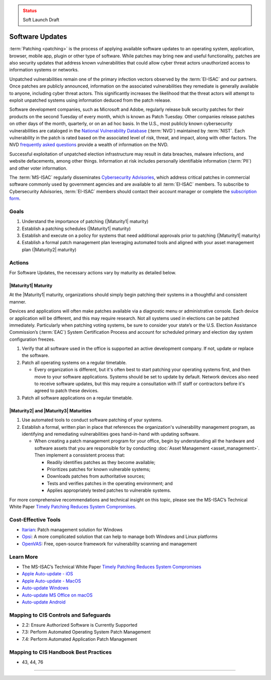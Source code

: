 ..
  Created by: mike garcia
  To: Patching best practice largely from 2018-06-08 spotlight

.. |bp_title| replace:: Software Updates

.. admonition:: Status
   :class: caution

   Soft Launch Draft

|bp_title|
----------------------------------------------

:term:`Patching <patching>` is the process of applying available software updates to an operating system, application, browser, mobile app, plugin or other type of software. While patches may bring new and useful functionality, patches are also security updates that address known vulnerabilities that could allow cyber threat actors unauthorized access to information systems or networks.

Unpatched vulnerabilities remain one of the primary infection vectors observed by the :term:`EI-ISAC` and our partners. Once patches are publicly announced, information on the associated vulnerabilities they remediate is generally available to anyone, including cyber threat actors. This significantly increases the likelihood that the threat actors will attempt to exploit unpatched systems using information deduced from the patch release.

Software development companies, such as Microsoft and Adobe, regularly release bulk security patches for their products on the second Tuesday of every month, which is known as Patch Tuesday. Other companies release patches on other days of the month, quarterly, or on an ad hoc basis. In the U.S., most publicly known cybersecurity vulnerabilities are cataloged in the `National Vulnerability Database <https://nvd.nist.gov>`_ (:term:`NVD`) maintained by :term:`NIST`. Each vulnerability in the patch is rated based on the associated level of risk, threat, and impact, along with other factors. The NVD `frequently asked questions <https://nvd.nist.gov/general/FAQ-Sections/General-FAQs>`_ provide a wealth of information on the NVD.

Successful exploitation of unpatched election infrastructure may result in data breaches, malware infections, and website defacements, among other things. Information at risk includes personally identifiable information (:term:`PII`) and other voter information.

The :term:`MS-ISAC` regularly disseminates `Cybersecurity Advisories <https://www.cisecurity.org/resources/advisory/>`_, which address critical patches in commercial software commonly used by government agencies and are available to all :term:`EI-ISAC` members. To subscribe to Cybersecurity Advisories, :term:`EI-ISAC` members should contact their account manager or complete the `subscription form <https://learn.cisecurity.org/ms-isac-subscription>`_.

Goals
**********************************************

#. Understand the importance of patching (|Maturity1| maturity)
#. Establish a patching schedules (|Maturity1| maturity)
#. Establish and execute on a policy for systems that need additional approvals prior to patching (|Maturity1| maturity)
#. Establish a formal patch management plan leveraging automated tools and aligned with your asset management plan (|Maturity2| maturity)

Actions
**********************************************

For |bp_title|, the necessary actions vary by maturity as detailed below.

|Maturity1| Maturity
&&&&&&&&&&&&&&&&&&&&&&&&&&&&&&&&&&&&&&&&&&&&&&

At the |Maturity1| maturity, organizations should simply begin patching their systems in a thoughtful and consistent manner.

Devices and applications will often make patches available via a diagnostic menu or administrative console. Each device or application will be different, and this may require research. Not all systems used in elections can be patched immediately. Particularly when patching voting systems, be sure to consider your state’s or the U.S. Election Assistance Commission’s (:term:`EAC`) System Certification Process and account for scheduled primary and election day system configuration freezes.

#. Verify that all software used in the office is supported an active development company. If not, update or replace the software.
#. Patch all operating systems on a regular timetable.

   * Every organization is different, but it's often best to start patching your operating systems first, and then move to your software applications. Systems should be set to update by default. Network devices also need to receive software updates, but this may require a consultation with IT staff or contractors before it's agreed to patch these devices.

#. Patch all software applications on a regular timetable.

|Maturity2| and |Maturity3| Maturities
&&&&&&&&&&&&&&&&&&&&&&&&&&&&&&&&&&&&&&&&&&&&&&

#. Use automated tools to conduct software patching of your systems.
#. Establish a formal, written plan in place that references the organization's vulnerability management program, as identifying and remediating vulnerabilities goes hand-in-hand with updating software.

   * When creating a patch management program for your office, begin by understanding all the hardware and software assets that you are responsible for by conducting :doc:`Asset Management <asset_management>`. Then implement a conssistent process that:

     * Readily identifies patches as they become available;
     * Prioritizes patches for known vulnerable systems;
     * Downloads patches from authoritative sources;
     * Tests and verifies patches in the operating environment; and
     * Applies appropriately tested patches to vulnerable systems.

For more comprehensive recommendations and technical insight on this topic, please see the MS-ISAC’s Technical White Paper `Timely Patching Reduces System Compromises <https://www.cisecurity.org/-/jssmedia/Project/cisecurity/cisecurity/data/media/files/uploads/2017/03/Patching-TLP-WHITE.pdf>`_.

Cost-Effective Tools
**********************************************

* `Itarian <https://www.itarian.com>`_: Patch management solution for Windows
* `Opsi <https://www.opsi.org>`_: A more complicated solution that can help to manage both Windows and Linux platforms
* `OpenVAS <https://www.openvas.org>`_: Free, open-source framework for vulnerability scanning and management

Learn More
**********************************************

* The MS-ISAC’s Technical White Paper `Timely Patching Reduces System Compromises <https://www.cisecurity.org/-/jssmedia/Project/cisecurity/cisecurity/data/media/files/uploads/2017/03/Patching-TLP-WHITE.pdf>`_
* `Apple Auto-update - iOS <https://support.apple.com/en-us/HT202180>`_
* `Apple Auto-update - MacOS <https://support.apple.com/en-us/HT201541>`_
* `Auto-update Windows <https://support.microsoft.com/en-us/windows/keep-your-pc-up-to-date-de79813c-7919-5fed-080f-0871c7bd9bde>`_
* `Auto-update MS Office on macOS <https://support.microsoft.com/en-us/office/update-office-for-mac-automatically-bfd1e497-c24d-4754-92ab-910a4074d7c1?ui=en-us&rs=en-us&ad=us>`_
* `Auto-update Android <https://support.google.com/googleplay/answer/113412>`_

Mapping to CIS Controls and Safeguards
**********************************************

* 2.2: Ensure Authorized Software is Currently Supported
* 7.3: Perform Automated Operating System Patch Management
* 7.4: Perform Automated Application Patch Management

Mapping to CIS Handbook Best Practices
****************************************

* 43, 44, 76

-----------------------------------------------
